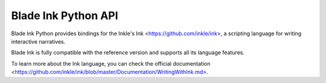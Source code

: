 Blade Ink Python API
====================

Blade Ink Python provides bindings for the Inkle's Ink <https://github.com/inkle/ink>, a scripting language for writing interactive narratives.

Blade Ink is fully compatible with the reference version and supports all its language features.

To learn more about the Ink language, you can check the official documentation <https://github.com/inkle/ink/blob/master/Documentation/WritingWithInk.md>.


